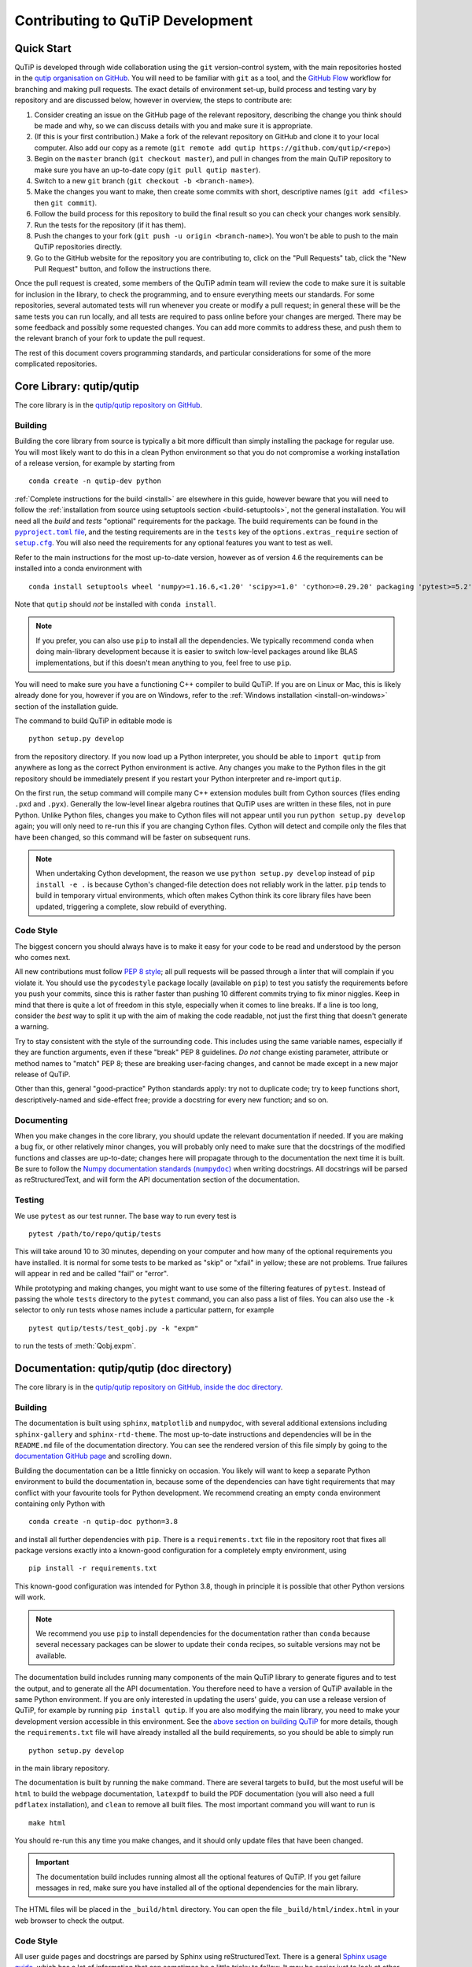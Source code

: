 .. QuTiP
   Copyright (C) 2011-2021, Paul D. Nation, Robert J. Johansson & other
                            contributors.

.. _development-contributing:

*********************************
Contributing to QuTiP Development
*********************************

Quick Start
===========

QuTiP is developed through wide collaboration using the ``git`` version-control system, with the main repositories hosted in the `qutip organisation on GitHub <https://github.com/qutip>`_.
You will need to be familiar with ``git`` as a tool, and the `GitHub Flow <https://guides.github.com/introduction/flow/>`_ workflow for branching and making pull requests.
The exact details of environment set-up, build process and testing vary by repository and are discussed below, however in overview, the steps to contribute are:

#. Consider creating an issue on the GitHub page of the relevant repository, describing the change you think should be made and why, so we can discuss details with you and make sure it is appropriate.
#. (If this is your first contribution.) Make a fork of the relevant repository on GitHub and clone it to your local computer.  Also add our copy as a remote (``git remote add qutip https://github.com/qutip/<repo>``)
#. Begin on the ``master`` branch (``git checkout master``), and pull in changes from the main QuTiP repository to make sure you have an up-to-date copy (``git pull qutip master``).
#. Switch to a new ``git`` branch (``git checkout -b <branch-name>``).
#. Make the changes you want to make, then create some commits with short, descriptive names (``git add <files>`` then ``git commit``).
#. Follow the build process for this repository to build the final result so you can check your changes work sensibly.
#. Run the tests for the repository (if it has them).
#. Push the changes to your fork (``git push -u origin <branch-name>``).  You won't be able to push to the main QuTiP repositories directly.
#. Go to the GitHub website for the repository you are contributing to, click on the "Pull Requests" tab, click the "New Pull Request" button, and follow the instructions there.

Once the pull request is created, some members of the QuTiP admin team will review the code to make sure it is suitable for inclusion in the library, to check the programming, and to ensure everything meets our standards.
For some repositories, several automated tests will run whenever you create or modify a pull request; in general these will be the same tests you can run locally, and all tests are required to pass online before your changes are merged.
There may be some feedback and possibly some requested changes.
You can add more commits to address these, and push them to the relevant branch of your fork to update the pull request.

The rest of this document covers programming standards, and particular considerations for some of the more complicated repositories.


.. _contributing-qutip:

Core Library: qutip/qutip
=========================

The core library is in the `qutip/qutip repository on GitHub <https://github.com/qutip/qutip>`_.

Building
--------

Building the core library from source is typically a bit more difficult than simply installing the package for regular use.
You will most likely want to do this in a clean Python environment so that you do not compromise a working installation of a release version, for example by starting from ::

   conda create -n qutip-dev python

:ref:`Complete instructions for the build <install>` are elsewhere in this guide, however beware that you will need to follow the :ref:`installation from source using setuptools section <build-setuptools>`, not the general installation.
You will need all the *build* and *tests* "optional" requirements for the package.
The build requirements can be found in the |pyproject.toml file|_, and the testing requirements are in the ``tests`` key of the ``options.extras_require`` section of |setup.cfg|_.
You will also need the requirements for any optional features you want to test as well.

.. |pyproject.toml file| replace:: ``pyproject.toml`` file
.. _pyproject.toml file: https://github.com/qutip/qutip/blob/master/pyproject.toml
.. |setup.cfg| replace:: ``setup.cfg``
.. _setup.cfg: https://github.com/qutip/qutip/blob/master/setup.cfg

Refer to the main instructions for the most up-to-date version, however as of version 4.6 the requirements can be installed into a conda environment with ::

   conda install setuptools wheel 'numpy>=1.16.6,<1.20' 'scipy>=1.0' 'cython>=0.29.20' packaging 'pytest>=5.2' pytest-rerunfailures

Note that ``qutip`` should *not* be installed with ``conda install``.

.. note::
   If you prefer, you can also use ``pip`` to install all the dependencies.
   We typically recommend ``conda`` when doing main-library development because it is easier to switch low-level packages around like BLAS implementations, but if this doesn't mean anything to you, feel free to use ``pip``.

You will need to make sure you have a functioning C++ compiler to build QuTiP.
If you are on Linux or Mac, this is likely already done for you, however if you are on Windows, refer to the :ref:`Windows installation <install-on-windows>` section of the installation guide.

The command to build QuTiP in editable mode is ::

   python setup.py develop

from the repository directory.
If you now load up a Python interpreter, you should be able to ``import qutip`` from anywhere as long as the correct Python environment is active.
Any changes you make to the Python files in the git repository should be immediately present if you restart your Python interpreter and re-import ``qutip``.

On the first run, the setup command will compile many C++ extension modules built from Cython sources (files ending ``.pxd`` and ``.pyx``).
Generally the low-level linear algebra routines that QuTiP uses are written in these files, not in pure Python.
Unlike Python files, changes you make to Cython files will not appear until you run ``python setup.py develop`` again; you will only need to re-run this if you are changing Cython files.
Cython will detect and compile only the files that have been changed, so this command will be faster on subsequent runs.

.. note::

   When undertaking Cython development, the reason we use ``python setup.py develop`` instead of ``pip install -e .`` is because Cython's changed-file detection does not reliably work in the latter.
   ``pip`` tends to build in temporary virtual environments, which often makes Cython think its core library files have been updated, triggering a complete, slow rebuild of everything.

Code Style
----------

The biggest concern you should always have is to make it easy for your code to be read and understood by the person who comes next.

All new contributions must follow `PEP 8 style <https://www.python.org/dev/peps/pep-0008/>`_; all pull requests will be passed through a linter that will complain if you violate it.
You should use the ``pycodestyle`` package locally (available on ``pip``) to test you satisfy the requirements before you push your commits, since this is rather faster than pushing 10 different commits trying to fix minor niggles.
Keep in mind that there is quite a lot of freedom in this style, especially when it comes to line breaks.
If a line is too long, consider the *best* way to split it up with the aim of making the code readable, not just the first thing that doesn't generate a warning.

Try to stay consistent with the style of the surrounding code.
This includes using the same variable names, especially if they are function arguments, even if these "break" PEP 8 guidelines.
*Do not* change existing parameter, attribute or method names to "match" PEP 8; these are breaking user-facing changes, and cannot be made except in a new major release of QuTiP.

Other than this, general "good-practice" Python standards apply: try not to duplicate code; try to keep functions short, descriptively-named and side-effect free; provide a docstring for every new function; and so on.

Documenting
-----------

When you make changes in the core library, you should update the relevant documentation if needed.
If you are making a bug fix, or other relatively minor changes, you will probably only need to make sure that the docstrings of the modified functions and classes are up-to-date; changes here will propagate through to the documentation the next time it is built.
Be sure to follow the |numpydoc|_ when writing docstrings.
All docstrings will be parsed as reStructuredText, and will form the API documentation section of the documentation.

.. |numpydoc| replace:: Numpy documentation standards (``numpydoc``)
.. _numpydoc: https://numpydoc.readthedocs.io/en/latest/format.html

Testing
-------

We use ``pytest`` as our test runner.
The base way to run every test is ::

   pytest /path/to/repo/qutip/tests

This will take around 10 to 30 minutes, depending on your computer and how many of the optional requirements you have installed.
It is normal for some tests to be marked as "skip" or "xfail" in yellow; these are not problems.
True failures will appear in red and be called "fail" or "error".

While prototyping and making changes, you might want to use some of the filtering features of ``pytest``.
Instead of passing the whole ``tests`` directory to the ``pytest`` command, you can also pass a list of files.
You can also use the ``-k`` selector to only run tests whose names include a particular pattern, for example ::

   pytest qutip/tests/test_qobj.py -k "expm"

to run the tests of :meth:`Qobj.expm`.


.. _contributing-docs:

Documentation: qutip/qutip (doc directory)
==========================================

The core library is in the `qutip/qutip repository on GitHub, inside the doc directory <https://github.com/qutip/qutip>`_.

Building
--------

The documentation is built using ``sphinx``, ``matplotlib`` and ``numpydoc``, with several additional extensions including ``sphinx-gallery`` and ``sphinx-rtd-theme``.
The most up-to-date instructions and dependencies will be in the ``README.md`` file of the documentation directory.
You can see the rendered version of this file simply by going to the `documentation GitHub page <https://github.com/qutip/qutip/tree/master/doc>`_ and scrolling down.

Building the documentation can be a little finnicky on occasion.
You likely will want to keep a separate Python environment to build the documentation in, because some of the dependencies can have tight requirements that may conflict with your favourite tools for Python development.
We recommend creating an empty ``conda`` environment containing only Python with ::

   conda create -n qutip-doc python=3.8

and install all further dependencies with ``pip``.
There is a ``requirements.txt`` file in the repository root that fixes all package versions exactly into a known-good configuration for a completely empty environment, using ::

   pip install -r requirements.txt

This known-good configuration was intended for Python 3.8, though in principle it is possible that other Python versions will work.

.. note::

   We recommend you use ``pip`` to install dependencies for the documentation rather than ``conda`` because several necessary packages can be slower to update their ``conda`` recipes, so suitable versions may not be available.

The documentation build includes running many components of the main QuTiP library to generate figures and to test the output, and to generate all the API documentation.
You therefore need to have a version of QuTiP available in the same Python environment.
If you are only interested in updating the users' guide, you can use a release version of QuTiP, for example by running ``pip install qutip``.
If you are also modifying the main library, you need to make your development version accessible in this environment.
See the `above section on building QuTiP <contributing-qutip_>`_ for more details, though the ``requirements.txt`` file will have already installed all the build requirements, so you should be able to simply run ::

   python setup.py develop

in the main library repository.

The documentation is built by running the ``make`` command.
There are several targets to build, but the most useful will be ``html`` to build the webpage documentation, ``latexpdf`` to build the PDF documentation (you will also need a full ``pdflatex`` installation), and ``clean`` to remove all built files.
The most important command you will want to run is ::

   make html

You should re-run this any time you make changes, and it should only update files that have been changed.

.. important::
   The documentation build includes running almost all the optional features of QuTiP.
   If you get failure messages in red, make sure you have installed all of the optional dependencies for the main library.

The HTML files will be placed in the ``_build/html`` directory.
You can open the file ``_build/html/index.html`` in your web browser to check the output.

Code Style
----------

All user guide pages and docstrings are parsed by Sphinx using reStructuredText.
There is a general `Sphinx usage guide <https://www.sphinx-doc.org/en/master/usage/index.html>`_, which has a lot of information that can sometimes be a little tricky to follow.
It may be easier just to look at other ``.rst`` files already in the documentation to copy the different styles.

.. note::
   reStructuredText is a very different language to the Markdown that you might be familiar with.
   It's always worth checking your work in a web browser to make sure it's appeared the way you intended.

Testing
-------

There are unfortunately no automated tests for the documentation.
You should ensure that no errors appeared in red when you ran ``make html``.
Try not to introduce any new warnings during the build process.
The main test is to open the HTML pages you have built (open ``_build/html/index.html`` in your web browser), and click through to the relevant pages to make sure everything has rendered the way you expected it to.
